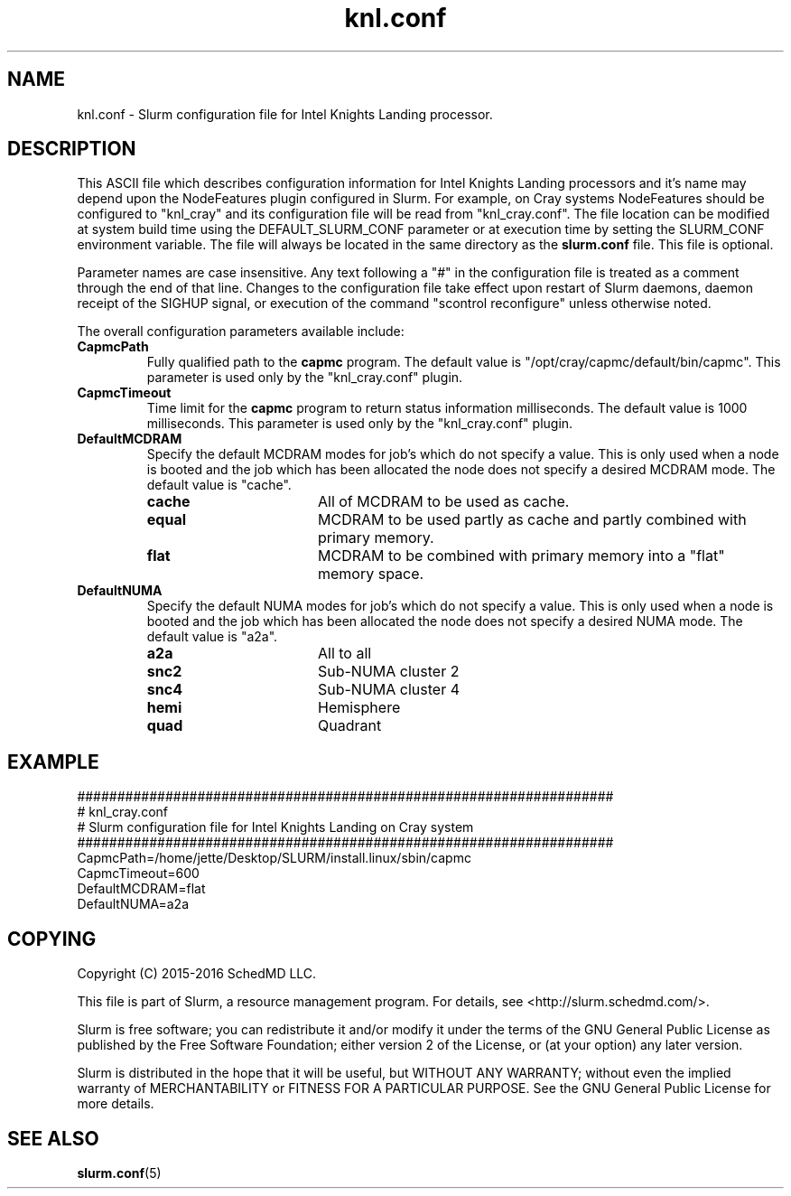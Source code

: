 .TH "knl.conf" "5" "Slurm Configuration File" "February 2016" "Slurm Configuration File"

.SH "NAME"
knl.conf \- Slurm configuration file for Intel Knights Landing processor.

.SH "DESCRIPTION"
This ASCII file which describes configuration information for Intel Knights
Landing processors and it's name may depend upon the NodeFeatures plugin
configured in Slurm. For example, on Cray systems NodeFeatures should be configured
to "knl_cray" and its configuration file will be read from "knl_cray.conf".
The file location can be modified at system build time using the
DEFAULT_SLURM_CONF parameter or at execution time by setting the SLURM_CONF
environment variable. The file will always be located in the
same directory as the \fBslurm.conf\fP file.
This file is optional.
.LP
Parameter names are case insensitive.
Any text following a "#" in the configuration file is treated
as a comment through the end of that line.
Changes to the configuration file take effect upon restart of
Slurm daemons, daemon receipt of the SIGHUP signal, or execution
of the command "scontrol reconfigure" unless otherwise noted.
.LP
The overall configuration parameters available include:

.TP
\fBCapmcPath\fR
Fully qualified path to the \fBcapmc\fR program.
The default value is "/opt/cray/capmc/default/bin/capmc".
This parameter is used only by the "knl_cray.conf" plugin.

.TP
\fBCapmcTimeout\fR
Time limit for the \fBcapmc\fR program to return status information milliseconds.
The default value is 1000 milliseconds.
This parameter is used only by the "knl_cray.conf" plugin.

.TP
\fBDefaultMCDRAM\fR
Specify the default MCDRAM modes for job's which do not specify a value.
This is only used when a node is booted and the job which has been allocated
the node does not specify a desired MCDRAM mode.
The default value is "cache".
.RS
.TP 17
\fBcache\fR
All of MCDRAM to be used as cache.
.TP
\fBequal\fR
MCDRAM to be used partly as cache and partly combined with primary memory.
.TP
\fBflat\fR
MCDRAM to be combined with primary memory into a "flat" memory space.
.RE

.TP
\fBDefaultNUMA\fR
Specify the default NUMA modes for job's which do not specify a value.
This is only used when a node is booted and the job which has been allocated
the node does not specify a desired NUMA mode.
The default value is "a2a".
.RS
.TP 17
\fBa2a\fR
All to all
.TP
\fBsnc2\fR
Sub\-NUMA cluster 2
.TP
\fBsnc4\fR
Sub\-NUMA cluster 4
.TP
\fBhemi\fR
Hemisphere
.TP
\fBquad\fR
Quadrant
.RE

.SH "EXAMPLE"
.LP
.br
###################################################################
.br
# knl_cray.conf
.br
# Slurm configuration file for Intel Knights Landing on Cray system
.br
###################################################################
.br
CapmcPath=/home/jette/Desktop/SLURM/install.linux/sbin/capmc
.br
CapmcTimeout=600
.br
DefaultMCDRAM=flat
.br
DefaultNUMA=a2a

.SH "COPYING"
Copyright (C) 2015-2016 SchedMD LLC.
.LP
This file is part of Slurm, a resource management program.
For details, see <http://slurm.schedmd.com/>.
.LP
Slurm is free software; you can redistribute it and/or modify it under
the terms of the GNU General Public License as published by the Free
Software Foundation; either version 2 of the License, or (at your option)
any later version.
.LP
Slurm is distributed in the hope that it will be useful, but WITHOUT ANY
WARRANTY; without even the implied warranty of MERCHANTABILITY or FITNESS
FOR A PARTICULAR PURPOSE.  See the GNU General Public License for more
details.

.SH "SEE ALSO"
.LP
\fBslurm.conf\fR(5)
